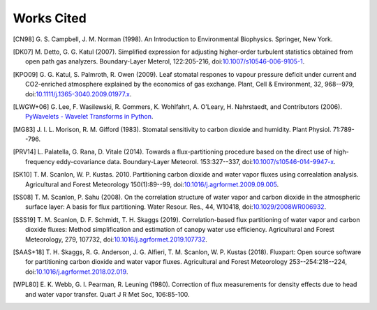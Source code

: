 .. _fluxpart-cited:

===========
Works Cited
===========


.. [CN98] G. S. Campbell, J. M. Norman (1998). An Introduction to
    Environmental Biophysics. Springer, New York.

.. [DK07] M. Detto, G. G. Katul (2007). Simplified expression for adjusting
    higher-order turbulent statistics obtained from open path gas
    analyzers. Boundary-Layer Meterol, 122:205-216,
    doi:`10.1007/s10546-006-9105-1 <https://doi.org/10.1007/s10546-006-9105-1>`_.

.. [KPO09] G. G. Katul, S. Palmroth, R. Owen (2009). Leaf stomatal
    respones to vapour pressure deficit under current and CO2-enriched
    atmosphere explained by the economics of gas exchange. Plant, Cell &
    Environment, 32, 968--979,
    doi:`10.1111/j.1365-3040.2009.01977.x <https://doi.org/10.1111/j.1365-3040.2009.01977.x>`_.

.. [LWGW+06] G. Lee, F. Wasilewski, R. Gommers, K. Wohlfahrt, A. O'Leary, H. Nahrstaedt,
    and Contributors (2006).
    `PyWavelets - Wavelet Transforms in Python <https://github.com/PyWavelets/pywt>`_. 

.. [MG83] J. I. L. Morison, R. M. Gifford (1983). Stomatal sensitivity to
    carbon dioxide and humidity. Plant Physiol. 71:789--796.

.. [PRV14] L. Palatella, G. Rana, D. Vitale (2014). Towards a
    flux-partitioning procedure based on the direct use of high-frequency
    eddy-covariance data.  Boundary-Layer Meteorol. 153:327--337,
    doi:`10.1007/s10546-014-9947-x <https://doi.org/10.1007/s10546-014-9947-x>`_.

.. [SK10] T. M. Scanlon, W. P. Kustas. 2010. Partitioning carbon dioxide
    and water vapor fluxes using correalation analysis. Agricultural and Forest
    Meteorology 150(1):89--99,
    doi:`10.1016/j.agrformet.2009.09.005 <https://doi.org/10.1016/j.agrformet.2009.09.005>`_.

.. [SS08] T. M. Scanlon, P. Sahu (2008). On the correlation structure of
    water vapor and carbon dioxide in the atmospheric surface layer: A basis for
    flux partitioning. Water Resour. Res., 44, W10418,
    doi:`10.1029/2008WR006932 <https://doi.org/10.1029/2008WR006932>`_.

.. [SSS19] T. M. Scanlon, D. F. Schmidt, T. H. Skaggs (2019). Correlation-based
    flux partitioning of water vapor and carbon dioxide fluxes: Method
    simplification and estimation of canopy water use efficiency. Agricultural
    and Forest Meteorology, 279, 107732, 
    doi:`10.1016/j.agrformet.2019.107732 <https://doi.org/10.1016/j.agrformet.2019.107732>`_.

.. [SAAS+18] T. H. Skaggs, R. G. Anderson, J. G. Alfieri, T. M. Scanlon,
    W. P. Kustas (2018). Fluxpart: Open source software for partitioning carbon
    dioxide and water vapor fluxes. Agricultural and Forest Meteorology
    253--254:218--224,
    doi:`10.1016/j.agrformet.2018.02.019 <https://doi.org/10.1016/j.agrformet.2018.02.019>`_.

.. [WPL80] E. K. Webb, G. I. Pearman, R. Leuning (1980). Correction of flux
    measurements for density effects due to head and water vapor
    transfer. Quart J R Met Soc, 106:85-100.
